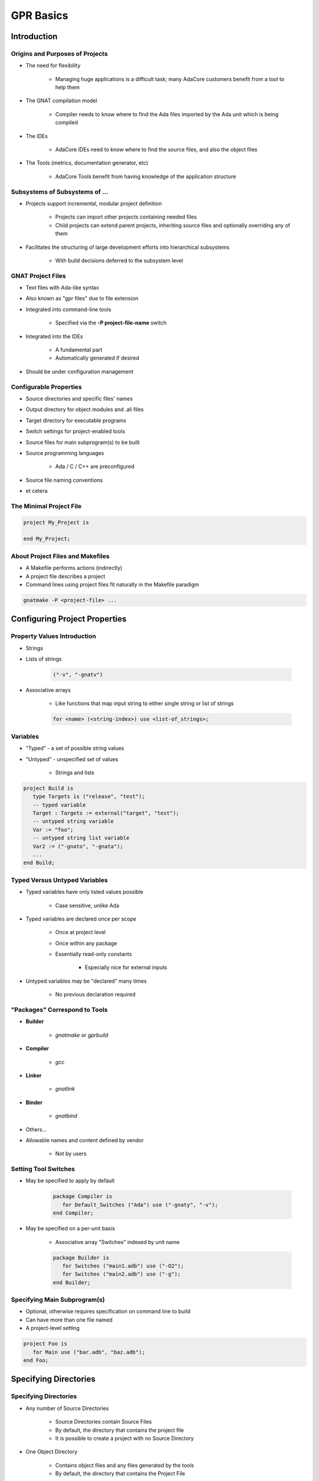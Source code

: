 
************
GPR Basics
************

==============
Introduction
==============

----------------------------------
Origins and Purposes of Projects
----------------------------------

* The need for flexibility

   - Managing huge applications is a difficult task; many AdaCore customers benefit from a tool to help them

* The GNAT compilation model

   - Compiler needs to know where to find the Ada files imported by the Ada unit which is being compiled

* The IDEs

   - AdaCore IDEs need to know where to find the source files, and also the object files

* The Tools (metrics, documentation generator, etc)

   - AdaCore Tools benefit from having knowledge of the application structure

---------------------------------
Subsystems of Subsystems of ...
---------------------------------

.. container:: columns

 .. container:: column
  
    * Projects support incremental, modular project definition

       - Projects can import other projects containing needed files 

       - Child projects can extend parent projects, inheriting source files and optionally overriding any of them

    * Facilitates the structuring of large development efforts into hierarchical subsystems

       - With build decisions deferred to the subsystem level

 .. container:: column
  
    .. image:: ../../images/connected_cubes.png

--------------------
GNAT Project Files
--------------------

* Text files with Ada-like syntax
* Also known as "gpr files" due to file extension
* Integrated into command-line tools

   - Specified via the **-P project-file-name** switch

* Integrated into the IDEs

   - A fundamental part
   - Automatically generated if desired

* Should be under configuration management

-------------------------
Configurable Properties
-------------------------

* Source directories and specific files' names
* Output directory for object modules and .ali files
* Target directory for executable programs
* Switch settings for project-enabled tools

* Source files for main subprogram(s) to be built 
* Source programming languages 

   - Ada / C / C++ are preconfigured

* Source file naming conventions
* et cetera

--------------------------
The Minimal Project File
--------------------------

.. code:: Ada

   project My_Project is
   
   end My_Project;
 
-----------------------------------
About Project Files and Makefiles
-----------------------------------

* A Makefile performs actions (indirectly)
* A project file describes a project
* Command lines using project files fit naturally in the Makefile paradigm

.. code:: console

   gnatmake -P <project-file> ...
 
===============================
Configuring Project Properties
===============================

------------------------------
Property Values Introduction
------------------------------

* Strings
* Lists of strings

   .. code:: Ada

      ("-v", "-gnatv")
 
* Associative arrays

   - Like functions that map input string to either single string or list of strings

   .. code:: Ada

      for <name> (<string-index>) use <list-of_strings>;
 
-----------
Variables
-----------

* "Typed" - a set of possible string values
* "Untyped" - unspecified set of values

   - Strings and lists

.. code:: Ada

   project Build is
      type Targets is ("release", "test");
      -- typed variable
      Target : Targets := external("target", "test");
      -- untyped string variable
      Var := "foo";
      -- untyped string list variable
      Var2 := ("-gnato", "-gnata");
      ...
   end Build;
 
--------------------------------
Typed Versus Untyped Variables
--------------------------------

* Typed variables have only listed values possible 

   - Case sensitive, unlike Ada

* Typed variables are declared once per scope

   - Once at project level 

   - Once within any package

   - Essentially read-only constants 

      + Especially nice for external inputs

* Untyped variables may be "declared" many times

   - No previous declaration required

--------------------------------
"Packages" Correspond to Tools
--------------------------------

* **Builder**

   - *gnatmake* or *gprbuild*

* **Compiler**

   - *gcc*

* **Linker**

   - *gnatlink*

* **Binder**

   - *gnatbind*

* Others...
* Allowable names and content defined by vendor

   - Not by users

-----------------------
Setting Tool Switches
-----------------------

* May be specified to apply by default

   .. code:: Ada

      package Compiler is
         for Default_Switches ("Ada") use ("-gnaty", "-v"); 
      end Compiler; 
 
* May be specified on a per-unit basis

   - Associative array "Switches" indexed by unit name

   .. code:: Ada

      package Builder is
         for Switches ("main1.adb") use ("-O2");
         for Switches ("main2.adb") use ("-g"); 
      end Builder;
 
-------------------------------
Specifying Main Subprogram(s)
-------------------------------

* Optional, otherwise requires specification on command line to build
* Can have more than one file named
* A project-level setting

.. code:: Ada

   project Foo is
      for Main use ("bar.adb", "baz.adb"); 
   end Foo; 
 
========================
Specifying Directories
========================

------------------------
Specifying Directories
------------------------

* Any number of Source Directories

   - Source Directories contain Source Files
   - By default, the directory that contains the project file
   - It is possible to create a project with no Source Directory

* One Object Directory

   - Contains object files and any files generated by the tools
   - By default, the directory that contains the Project File

* One Executables Directory

   - Contains the executables
   - By default, it is same as Object Directory

--------------------
Source Directories
--------------------

* One or more in any project file
* Default is same directory as project file
* Can specify additional / other directories

   .. code:: Ada

      for Source_Dirs use ("mains", "drivers"); 
 
* Can specify that none are present

   .. code:: Ada

      for Source_Dirs use (); 
 
--------------
Source Files
--------------

* Must be at least one "immediate" source file

   - In one of the source directories of the project file
   - Unless explicitly specifies none present

   .. code:: Ada

      for Source_Files use ();
 
* Can specify source files by name

   .. code:: Ada

      for Source_Files use ("main.adb","pack1.ads","pack2.adb");
 
* Can specify an external file containing source names

   .. code:: Ada

      for Source_List_File use "source_list.txt";
 
------------------
Object Directory
------------------

* Specifies the location for compiler's output 

   - Such as "ali" files and object files
   - For the project's immediate sources

   .. code:: Ada

      project Release is
        for Object_Dir use "release";
        ...
      end Release;
 
* Only one per project

   - When extending a parent project the child's object directory is used for any inherited sources not already compiled in the parent

----------------------
Executable Directory
----------------------

* Specifies the location for executable image 

   .. code:: Ada

      project Release is
        for Exec_Dir use "executables";
        ...
      end Release; 
 
* Default is same directory as object files
* Only one per project

=======================
Naming Considerations
=======================

----------------------------
Source File Naming Schemes
----------------------------

* Allow arbitrary naming conventions

   - Other than GNAT default convention

* May be applied to all source files in a project

   - Specified in a package named "Naming"

* May be applied to specific files in a project

   - Individual attribute specifications

-------------------------------------
Foreign Default File Naming Example
-------------------------------------

.. code:: Ada

   project Rational is
     ...
     package Naming is
       for Casing use "lowercase";
       for Dot_Replacement use ".";
       for Spec_Suffix ("Ada")  use ".1.ada";
       for Body_Suffix ("Ada") use ".2.ada";
     end Naming;
     ...
   end Rational;
 
----------------------------------
GNAT Default File Naming Example
----------------------------------

.. code:: Ada

   project GNAT is
     ...
     package Naming is
       for Casing use "lowercase";
       for Dot_Replacement use "-";
       for Spec_Suffix ("Ada")  use ".ads";
       for Body_Suffix ("Ada") use ".adb";
     end Naming;
     ...
   end GNAT;
 
------------------------------------
Individual (Arbitrary) File Naming
------------------------------------

* Uses associative arrays to specify file names

   - Index is a string containing the unit name
   - Value is a string

      + Case sensitivity depends on host file system

* Has distinct attributes for specs and bodies

.. code:: Ada

   for Spec ("MyPack.MyChild") - unit name
      use "MMS1AF32"; -- base file name
   for Body ("MyPack.MyChild") - unit name
      use "MMS1AF33"; -- base file name
 
====================
Adding Flexibility
====================

----------------------------------------
Projects for Different Switch Settings
----------------------------------------

.. code:: Ada
    
   project Debug is 
     for Object_Dir use "debug"; 
     package Builder is
       for Default_Switches ("Ada")
         use ("-g"); 
     end Builder; 
     package Compiler is
       for Default_Switches ("Ada") 
          use ("-fstack-check", "-gnata", "-gnato"); 
     end Compiler;
   end Debug;
     
   project Release is
     for Object_Dir use "release";
     package Compiler is 
       for Default_Switches ("Ada")
          use ("-O2"); 
     end Compiler;
   end Release;
 
-------------------------------------
External and Conditional References
-------------------------------------

* Allow project file content to depend on value of environment variables and command-line arguments
* Reference to external values is by function

   - **external( name [, default] )** returns value of name as supplied on the command line or as environment variable
   - If name is undefined, return default (if supplied) or ""

* Set via command line switch (for example)

.. code:: console

   gnatmake -P... -Xname=value  ...
   gnatmake -P/common/build.gpr -Xtarget=test  /common/main.adb
 
----------------------------------------
External/Conditional Reference Example
----------------------------------------

.. code:: Ada
    
   project Build is
      type Targets is ("release", "test");
      Target : Targets := external("target", "test");
      case Target is -- project attributes
         when "release" =>
            for Object_Dir use "release";
            for Exec_Dir use ".";
         when "test" =>
            for Object_Dir use "debug";
      end case;
     
      package Compiler is
         case Target is
            when "release" =>
               for Default_Switches ("Ada")
                  use ("-O2");
            when "test" =>
               for Default_Switches ("Ada")
                  use ("-g", "-fstack-check", "-gnata", "-gnato");
         end case;
      end Compiler;
          ...
   end Build;
     
===========
GPRCONFIG
===========

--------------------------------
Configuration File Description
--------------------------------

* Describes languages and toolchains used
* Typically created automatically by GPRbuild based on

   - Languages defined in GPR files
   - Compilers on path

-----------------------------
Default Configuration Files
-----------------------------

* GPRbuild searches for configuration file

   - Search default configuration file for file

      * ``<target>-<rts>.cgpr``
      * ``<target>.cgpr``
      * ``<rts>.cgpr``
      * ``default.cgpr``
      * *Target and RTS parameters are specified via -target and -RTS switches of gprbuild*
      * *Default directory is share/gpr in gprbuild installation directory*

   - Check environment variable :command:`GPR_CONFIG` for valid configuration file

      + Either absolute path name or base name for searching as above

   - If -autoconf specified, new configuration file is automatically generated

      + Based on specified target and languages specified in projects.

------------------------------
Creating Configuration Files
------------------------------

* Preferable (and often necessary) to generate your own when

   - Cross compilers

      + --target=

   - Specific Ada runtime

      + --RTS=

   - Compilers not in the path (or not first in the path)
   - autoconfiguration does not give the expected results.

* Default method

   - Simple interactive mode lists all known compilers for all known languages
   - Select a compiler for each of the languages
   - Compatible compilers for other languages are proposed.

-------------------------
Examples of "gprconfig"
-------------------------

* Interactive

   - :command:`gprconfig`

      + File will be generated in GPRbuild's default location, (./default.cgpr)

   - :command:`gprconfig -o path/my_config.cgpr`

      + File stored in :command:`path/my_config.cgpr`

   - :command:`gprconfig --target=ppc-elf`

      + Only relevant cross compilers for target ppc-elf will be proposed

* Automatic (batch)

   - :command:`gprconfig --config=Ada --config=C --batch`

      + Generates at default location using first native Ada and C compilers on path.

   - :command:`gprconfig --target=leon-elf --config=Ada,,hi --config=C --batch -o x.cgpr`

      + Generates configuration file named x.cgpr for cross-compiling Ada with a run-time called hi and using C for the LEON processor.

===================
GPRCONFIG Options
===================

------------------------
Command line arguments
------------------------

* *--target=platform*

   - Indicates target computer on which your application will run. 

   - Example: **--target=ppc-elf**
   - Special target "all" to display all targets on path
   - Default target is host machine

* *--show-targets*

   - List targets that are compatible with **--target**

* *--config=language[,version[,runtime[,path[,name]]]]*

   - Preselect one or more compilers directly from the command line
   - Optional arguments will be computed automatically

------------------------------------
Command line arguments (continued)
------------------------------------

* **--batch**

   - Automatically select first compiler matching each of the -config switches

      + Not interactive

* **-o file**

   - Specify name of generated configuration file that will be generated
   - If not specified, a default file is generated in installation directory of GPRbuild

* **--db directory, --db-**

   - Indicates another directory that should be parsed for GPRconfig's knowledge base

* **-h**

   - Generates help message listing all GPRconfig switches and their default values

=========
Summary
=========

------------------------------
GNAT Project Manager Summary
------------------------------

* Supports hierarchical, localized build decisions
* IDEs provide direct support
* See the GNAT Pro User's Guide for further functionality and capabilities
* We haven't covered everything by any means!
